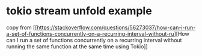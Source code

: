 * tokio stream unfold example
:PROPERTIES:
:CUSTOM_ID: tokio-stream-unfold-example
:END:
copy from
[[https://stackoverflow.com/questions/56273037/how-can-i-run-a-set-of-functions-concurrently-on-a-recurring-interval-without-ru][How
can I run a set of functions concurrently on a recurring interval
without running the same function at the same time using Tokio]]
